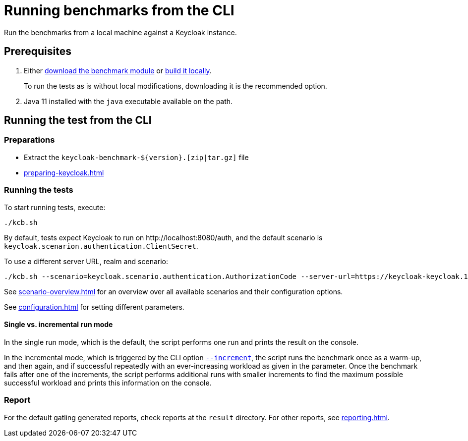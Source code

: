= Running benchmarks from the CLI
:navtitle: Running benchmarks from CLI
:description: Run the benchmarks from a local machine against a Keycloak instance.

{description}

== Prerequisites

. Either xref:downloading-benchmark.adoc[download the benchmark module] or xref:building-benchmark.adoc[build it locally].
+
To run the tests as is without local modifications, downloading it is the recommended option.

. Java 11 installed with the `java` executable available on the path.

== Running the test from the CLI

=== Preparations

* Extract the `+keycloak-benchmark-${version}.[zip|tar.gz]+` file
* xref:preparing-keycloak.adoc[]

=== Running the tests

To start running tests, execute:

[source,bash]
----
./kcb.sh
----

By default, tests expect Keycloak to run on \http://localhost:8080/auth, and the default scenario is `keycloak.scenarion.authentication.ClientSecret`.

To use a different server URL, realm and scenario:

[source,bash]
----
./kcb.sh --scenario=keycloak.scenario.authentication.AuthorizationCode --server-url=https://keycloak-keycloak.192.168.12.345.nip.io --realm-name=test-realm
----

See xref:scenario-overview.adoc[] for an overview over all available scenarios and their configuration options.

See xref:configuration.adoc[] for setting different parameters.

[#incremental-run-mode]
==== Single vs. incremental run mode

In the single run mode, which is the default, the script performs one run and prints the result on the console.

In the incremental mode, which is triggered by the CLI option `xref:configuration.adoc#increment[--increment]`, the script runs the benchmark once as a warm-up, and then again, and if successful repeatedly with an ever-increasing workload as given in the parameter.
Once the benchmark fails after one of the increments, the script performs additional runs with smaller increments to find the maximum possible successful workload and prints this information on the console.

=== Report

For the default gatling generated reports, check reports at the `result` directory.
For other reports, see xref:reporting.adoc[].

